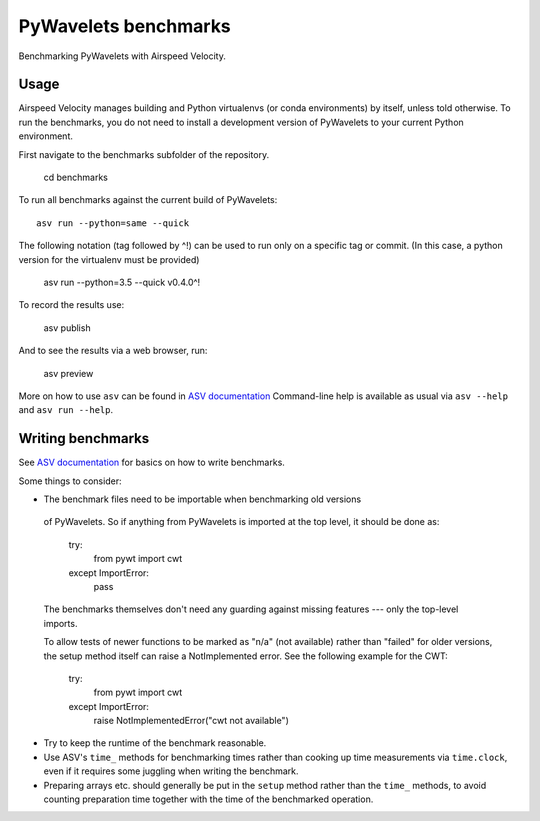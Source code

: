 ..  -*- rst -*-

=====================
PyWavelets benchmarks
=====================

Benchmarking PyWavelets with Airspeed Velocity.


Usage
-----

Airspeed Velocity manages building and Python virtualenvs (or conda
environments) by itself, unless told otherwise. To run the benchmarks, you do
not need to install a development version of PyWavelets to your current Python environment.

First navigate to the benchmarks subfolder of the repository.

    cd benchmarks

To run all benchmarks against the current build of PyWavelets::

    asv run --python=same --quick

The following notation (tag followed by ^!) can be used to run only on a
specific tag or commit.  (In this case, a python version for the virtualenv
must be provided)

    asv run --python=3.5 --quick v0.4.0^!

To record the results use:

    asv publish

And to see the results via a web browser, run:

    asv preview

More on how to use ``asv`` can be found in `ASV documentation`_
Command-line help is available as usual via ``asv --help`` and
``asv run --help``.

.. _ASV documentation: https://asv.readthedocs.io/


Writing benchmarks
------------------

See `ASV documentation`_ for basics on how to write benchmarks.

Some things to consider:

-   The benchmark files need to be importable when benchmarking old versions
  of PyWavelets. So if anything from PyWavelets is imported at the top level,
  it should be done as:

      try:
          from pywt import cwt
      except ImportError:
          pass

  The benchmarks themselves don't need any guarding against missing features
  --- only the top-level imports.

  To allow tests of newer functions to be marked as "n/a" (not available)
  rather than "failed" for older versions, the setup method itself can raise a NotImplemented error.  See the following example for the CWT:

      try:
          from pywt import cwt
      except ImportError:
          raise NotImplementedError("cwt not available")

- Try to keep the runtime of the benchmark reasonable.

- Use ASV's ``time_`` methods for benchmarking times rather than cooking up
  time measurements via ``time.clock``, even if it requires some juggling when
  writing the benchmark.

- Preparing arrays etc. should generally be put in the ``setup`` method rather
  than the ``time_`` methods, to avoid counting preparation time together with
  the time of the benchmarked operation.

